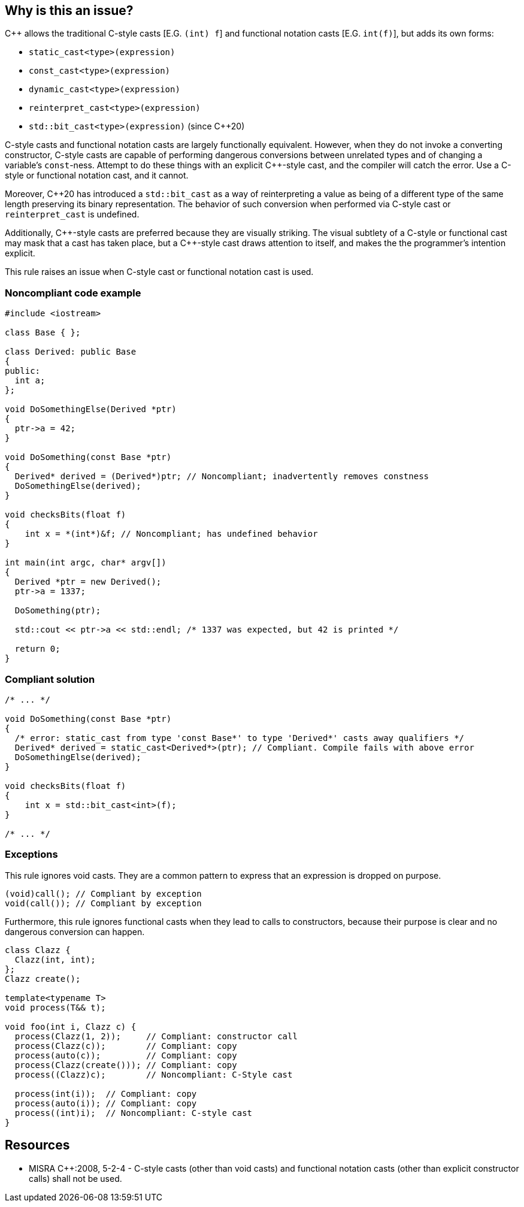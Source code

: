 == Why is this an issue?

{cpp} allows the traditional C-style casts  [E.G. ``++(int) f++``] and functional notation casts [E.G. ``++int(f)++``], but adds its own forms:


* ``++static_cast<type>(expression)++``
* ``++const_cast<type>(expression)++``
* ``++dynamic_cast<type>(expression)++``
* ``++reinterpret_cast<type>(expression)++``
* ``++std::bit_cast<type>(expression)++`` (since {cpp}20)

C-style casts and functional notation casts are largely functionally equivalent. However, when they do not invoke a converting constructor, C-style casts are capable of performing dangerous conversions between unrelated types and of changing a variable's ``++const++``-ness. Attempt to do these things with an explicit {cpp}-style cast, and the compiler will catch the error. Use a C-style or functional notation cast, and it cannot.


Moreover, {cpp}20 has introduced a ``++std::bit_cast++`` as a way of reinterpreting a value as being of a different type of the same length preserving its binary representation. The behavior of such conversion when performed via C-style cast or ``++reinterpret_cast++`` is undefined.


Additionally, {cpp}-style casts are preferred because they are visually striking. The visual subtlety of a C-style or functional cast may mask that a cast has taken place, but a {cpp}-style cast draws attention to itself, and makes the the programmer's intention explicit.


This rule raises an issue when C-style cast or functional notation cast is used.


=== Noncompliant code example

[source,cpp]
----
#include <iostream>

class Base { };

class Derived: public Base
{
public:
  int a;
};

void DoSomethingElse(Derived *ptr)
{
  ptr->a = 42;
}

void DoSomething(const Base *ptr)
{
  Derived* derived = (Derived*)ptr; // Noncompliant; inadvertently removes constness
  DoSomethingElse(derived);
}

void checksBits(float f)
{ 
    int x = *(int*)&f; // Noncompliant; has undefined behavior
}

int main(int argc, char* argv[])
{
  Derived *ptr = new Derived();
  ptr->a = 1337;

  DoSomething(ptr);

  std::cout << ptr->a << std::endl; /* 1337 was expected, but 42 is printed */

  return 0;
}
----


=== Compliant solution

[source,cpp]
----
/* ... */

void DoSomething(const Base *ptr)
{
  /* error: static_cast from type 'const Base*' to type 'Derived*' casts away qualifiers */
  Derived* derived = static_cast<Derived*>(ptr); // Compliant. Compile fails with above error
  DoSomethingElse(derived);
}

void checksBits(float f)
{ 
    int x = std::bit_cast<int>(f); 
}

/* ... */
----


=== Exceptions

This rule ignores void casts. They are a common pattern to express that an expression is dropped on purpose.

[source,cpp]
----
(void)call(); // Compliant by exception
void(call()); // Compliant by exception
----

Furthermore, this rule ignores functional casts when they lead to calls to constructors, because their purpose is clear and no dangerous conversion can happen.

[source,cpp]
----
class Clazz {
  Clazz(int, int);
};
Clazz create();

template<typename T>
void process(T&& t);

void foo(int i, Clazz c) {
  process(Clazz(1, 2));     // Compliant: constructor call
  process(Clazz(c));        // Compliant: copy
  process(auto(c));         // Compliant: copy
  process(Clazz(create())); // Compliant: copy
  process((Clazz)c);        // Noncompliant: C-Style cast
 
  process(int(i));  // Compliant: copy
  process(auto(i)); // Compliant: copy
  process((int)i);  // Noncompliant: C-style cast
}
----


== Resources

* MISRA {cpp}:2008, 5-2-4 - C-style casts (other than void casts) and functional notation casts (other than explicit constructor calls) shall not be used.


ifdef::env-github,rspecator-view[]

'''
== Implementation Specification
(visible only on this page)

=== Message

Convert this cast to the more verbose {cpp} style.


'''
== Comments And Links
(visible only on this page)

=== is duplicated by: S1267

=== is related to: S3630

=== is related to: S5303

=== is related to: S6181

endif::env-github,rspecator-view[]
